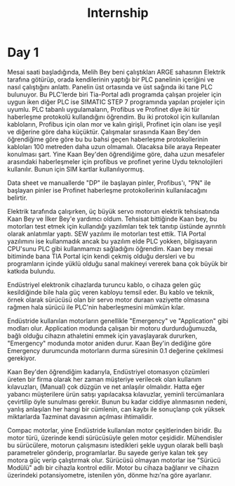 #+TITLE: Internship
#+STARTUP: overview
#+ROAM_TAGS: index
#+CREATED: [2021-06-14 Pzt]
#+LAST_MODIFIED: [2021-06-14 Pzt 20:20]

* Day 1
Mesai saati başladığında, Melih Bey beni çalıştıkları ARGE sahasının Elektrik tarafına götürüp, orada kendilerinin yaptığı bir PLC panelinin içeriğini ve nasıl çalıştığını anlattı. Panelin üst ortasında ve üst sağında iki tane PLC bulunuyor. Bu PLC'lerde biri Tia-Portal adlı programda çalışan projeler için uygun iken diğer PLC ise SIMATIC STEP 7 programında yapılan projeler için uyumlu. PLC tabanlı uygulamaların, Profibus ve Profinet diye iki tür haberleşme protokolü kullandığını öğrendim. Bu iki protokol için kullanılan kabloların, Profibus için olan mor ve kalın girişli, Profinet için olanı ise yeşil ve diğerine göre daha küçüktür. Çalışmalar sırasında Kaan Bey'den öğrendiğime göre göre bu bu bahsi geçen haberleşme protokollerinin kabloları 100 metreden daha uzun olmamalı. Olacaksa bile araya Repeater konulması şart. Yine Kaan Bey'den öğrendiğime göre, daha uzun mesafeler arasındaki haberleşmeler için profibus ve profinet yerine Uydu teknolojileri kullanılır. Bunun için SIM kartlar kullanılıyormuş.

Data sheet ve manuallerde "DP" ile başlayan pinler, Profibus'ı, "PN" ile başlayan pinler ise Profinet haberleşme protokollerinin kullanılacağını belirtir.

Elektrik tarafında çalışırken, üç büyük servo motorun elektrik tehsisatında Kaan Bey ve İlker Bey'e yardımcı oldum. Tehsisat bittiğinde Kaan bey, bu motorları test etmek için kullandığı yazılımları tek tek tanıtıp üstünde ayrıntılı olarak anlatımlar yaptı. SEW yazılımı ile motorları test ettik. TIA Portal yazılımını ise kullanmadık ancak bu yazılım elde PLC yokken, bilgisayarın CPU'sunu PLC gibi kullanmamızı sağladığını öğrendim. Kaan bey mesai bitiminde bana TIA Portal için kendi çekmiş olduğu dersleri ve bu programların içinde yüklü olduğu sanal makineyi vererek bana çok büyük bir katkıda bulundu.

Endüstriyel elektronik cihazlarda turuncu kablo, o cihaza gelen güç kesildiğinde bile hala güç veren kabloyu temsil eder. Bu kablo ve teknik, örnek olarak sürücüsü olan bir servo motor duraan vaziyette olmasına rağmen hala sürücü ile PLC'nin haberleşmesini mümkün kılar.

Endüstride kullanılan motorların genellikle "Emergency" ve "Application" gibi modları olur. Application modunda çalışan bir motoru durdurduğumuzda, bağlı olduğu cihazın athaletini emmek için yavaşlayarak dururken, "Emergency" modunda motor aniden durur. Kaan Bey'in dediğine göre Emergency durumcunda motorların durma süresinin 0.1 değerine çekilmesi gerekiyor.

Kaan Bey'den öğrendiğim kadarıyla, Endüstriyel otomasyon çözümleri üreten bir firma olarak her zaman müşteriye verilecek olan kullanım kılavuzları, (Manual) çok düzgün ve net anlaşılır olmalıdır. Hatta eğer yabancı müşterilere ürün satışı yapılacaksa kılavuzlar, yeminli tercümanlara çevirtilip öyle sunulması gerekir. Bunun bu kadar ciddiye alınmasının nedeni, yanlış anlaşılan her hangi bir cümlenin, can kaybı ile sonuçlanıp çok yüksek miktarlarda Tazminat davasının açılması ihtimalidir.

Compac motorlar, yine Endüstride kullanılan motor çeşitlerinden biridir. Bu motor türü, üzerinde kendi sürücüsüyle gelen motor çeşididir. Mühendisler bu sürücülere, motorun çalışmasını istedikleri şekle uygun olarak belli başlı parametreler gönderip, programlarlar. Bu sayede geriye kalan tek şey motora güç verip çalıştırmak olur. Sürücüsü olmayan motorlar ise "Sürücü Modülü" adlı bir cihazla kontrol edilir. Motor bu cihaza bağlanır ve cihazın üzerindeki potansiyometre, istenilen yön, dönme hızı'na göre ayarlanır.
